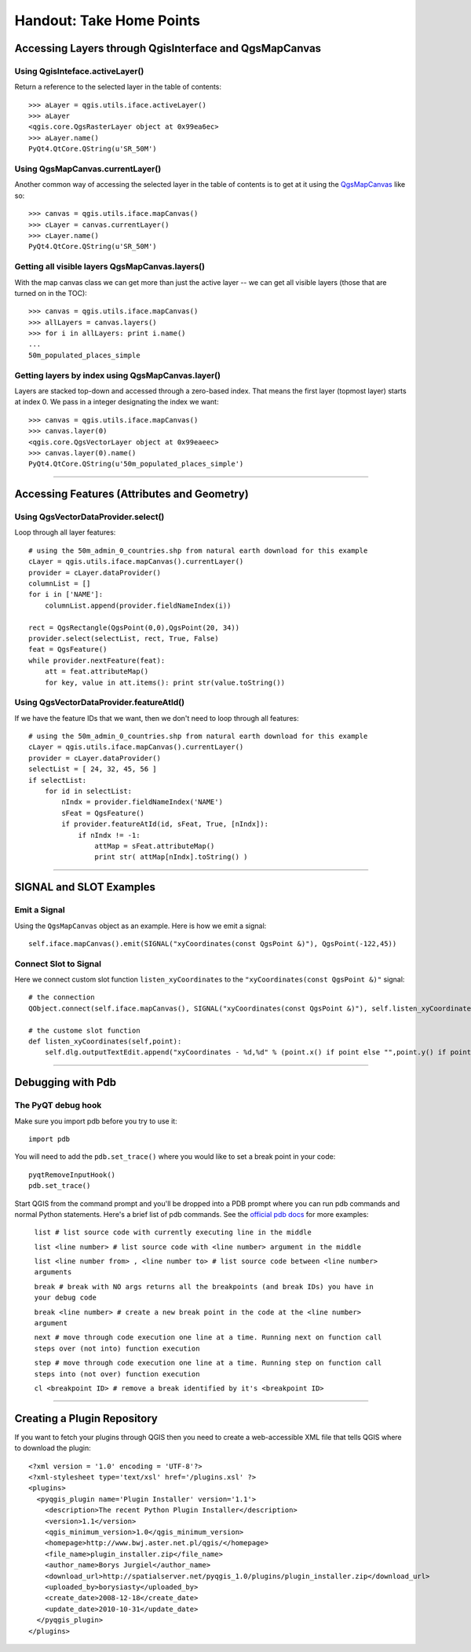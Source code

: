 
=========================================================
Handout: Take Home Points
=========================================================

Accessing Layers through QgisInterface and QgsMapCanvas 
----------------------------------------------------------

Using QgisInteface.activeLayer()
***************************************

Return a reference to the selected layer in the table of contents::

    >>> aLayer = qgis.utils.iface.activeLayer()
    >>> aLayer
    <qgis.core.QgsRasterLayer object at 0x99ea6ec>
    >>> aLayer.name()
    PyQt4.QtCore.QString(u'SR_50M')

Using QgsMapCanvas.currentLayer()
***************************************

Another common way of accessing the selected layer in the table of contents is to get at it using the\  `QgsMapCanvas <http://doc.qgis.org/api/classQgsMapCanvas.html>`_ \like so::

    >>> canvas = qgis.utils.iface.mapCanvas()
    >>> cLayer = canvas.currentLayer()
    >>> cLayer.name()
    PyQt4.QtCore.QString(u'SR_50M')

Getting all visible layers QgsMapCanvas.layers()
********************************************************

With the map canvas class we can get more than just the active layer -- we can get all visible layers (those that are turned on in the TOC)::

    >>> canvas = qgis.utils.iface.mapCanvas()
    >>> allLayers = canvas.layers()
    >>> for i in allLayers: print i.name()
    ... 
    50m_populated_places_simple

Getting layers by index using QgsMapCanvas.layer()
**********************************************************

Layers are stacked top-down and accessed through a zero-based index. That means the first layer (topmost layer) starts at index 0. We pass in a integer designating the index we want::

    >>> canvas = qgis.utils.iface.mapCanvas()
    >>> canvas.layer(0)
    <qgis.core.QgsVectorLayer object at 0x99eaeec>
    >>> canvas.layer(0).name()
    PyQt4.QtCore.QString(u'50m_populated_places_simple') 

----------------------------------

Accessing Features (Attributes and Geometry)
----------------------------------------------------------

Using QgsVectorDataProvider.select()
****************************************

Loop through all layer features::

    # using the 50m_admin_0_countries.shp from natural earth download for this example
    cLayer = qgis.utils.iface.mapCanvas().currentLayer()
    provider = cLayer.dataProvider()
    columnList = []
    for i in ['NAME']:
        columnList.append(provider.fieldNameIndex(i))

    rect = QgsRectangle(QgsPoint(0,0),QgsPoint(20, 34))
    provider.select(selectList, rect, True, False)
    feat = QgsFeature()
    while provider.nextFeature(feat):
        att = feat.attributeMap()
        for key, value in att.items(): print str(value.toString())

Using QgsVectorDataProvider.featureAtId()
********************************************

If we have the feature IDs that we want, then we don't need to loop through all features::

    # using the 50m_admin_0_countries.shp from natural earth download for this example
    cLayer = qgis.utils.iface.mapCanvas().currentLayer()
    provider = cLayer.dataProvider()
    selectList = [ 24, 32, 45, 56 ]
    if selectList:
        for id in selectList:
            nIndx = provider.fieldNameIndex('NAME')
            sFeat = QgsFeature()
            if provider.featureAtId(id, sFeat, True, [nIndx]):
                if nIndx != -1:
                    attMap = sFeat.attributeMap()
                    print str( attMap[nIndx].toString() )

------------------------------------

SIGNAL and SLOT Examples
----------------------------

Emit a Signal
****************

Using the\  ``QgsMapCanvas`` \object as an example. Here is how we emit a signal::

    self.iface.mapCanvas().emit(SIGNAL("xyCoordinates(const QgsPoint &)"), QgsPoint(-122,45))

Connect Slot to Signal
***************************

Here we connect custom slot function\  ``listen_xyCoordinates`` \to the\  ``"xyCoordinates(const QgsPoint &)"`` \signal::

    # the connection
    QObject.connect(self.iface.mapCanvas(), SIGNAL("xyCoordinates(const QgsPoint &)"), self.listen_xyCoordinates)

    # the custome slot function
    def listen_xyCoordinates(self,point):
        self.dlg.outputTextEdit.append("xyCoordinates - %d,%d" % (point.x() if point else "",point.y() if point else ""))

------------------------------------

Debugging with Pdb
------------------------------

The PyQT debug hook
*********************

Make sure you import pdb before you try to use it::
    
    import pdb

You will need to add the\  ``pdb.set_trace()`` \where you would like to set a break point in your code::

    pyqtRemoveInputHook()
    pdb.set_trace()

Start QGIS from the command prompt and you'll be dropped into a PDB prompt where you can run pdb commands and normal Python statements. Here's a brief list of pdb commands. See the\  `official pdb docs <http://docs.python.org/library/pdb.html>`_ \for more examples:

    ``list # list source code with currently executing line in the middle``

    ``list <line number> # list source code with <line number> argument in the middle``

    ``list <line number from> , <line number to> # list source code between <line number> arguments``
    
    ``break # break with NO args returns all the breakpoints (and break IDs) you have in your debug code``

    ``break <line number> # create a new break point in the code at the <line number> argument``

    ``next # move through code execution one line at a time. Running next on function call steps over (not into) function execution``
    
    ``step # move through code execution one line at a time. Running step on function call steps into (not over) function execution``
    
    ``cl <breakpoint ID> # remove a break identified by it's <breakpoint ID>``

-----------------------------

Creating a Plugin Repository
-------------------------------

If you want to fetch your plugins through QGIS then you need to create a web-accessible XML file that tells QGIS where to download the plugin::

    <?xml version = '1.0' encoding = 'UTF-8'?>
    <?xml-stylesheet type='text/xsl' href='/plugins.xsl' ?>
    <plugins>
      <pyqgis_plugin name='Plugin Installer' version='1.1'>
        <description>The recent Python Plugin Installer</description>
        <version>1.1</version>
        <qgis_minimum_version>1.0</qgis_minimum_version>
        <homepage>http://www.bwj.aster.net.pl/qgis/</homepage>
        <file_name>plugin_installer.zip</file_name>
        <author_name>Borys Jurgiel</author_name>
        <download_url>http://spatialserver.net/pyqgis_1.0/plugins/plugin_installer.zip</download_url>
        <uploaded_by>borysiasty</uploaded_by>
        <create_date>2008-12-18</create_date>
        <update_date>2010-10-31</update_date>
      </pyqgis_plugin>
    </plugins>


